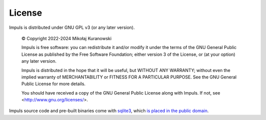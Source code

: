License
=======

Impuls is distributed under GNU GPL v3 (or any later version).

    © Copyright 2022-2024 Mikołaj Kuranowski

    Impuls is free software: you can redistribute it and/or modify
    it under the terms of the GNU General Public License as published by
    the Free Software Foundation; either version 3 of the License, or
    (at your option) any later version.

    Impuls is distributed in the hope that it will be useful,
    but WITHOUT ANY WARRANTY; without even the implied warranty of
    MERCHANTABILITY or FITNESS FOR A PARTICULAR PURPOSE.  See the
    GNU General Public License for more details.

    You should have received a copy of the GNU General Public License
    along with Impuls. If not, see <http://www.gnu.org/licenses/>.

Impuls source code and pre-built binaries come with `sqlite3 <https://sqlite.org/>`_,
which `is placed in the public domain <https://www.sqlite.org/copyright.html>`_.
